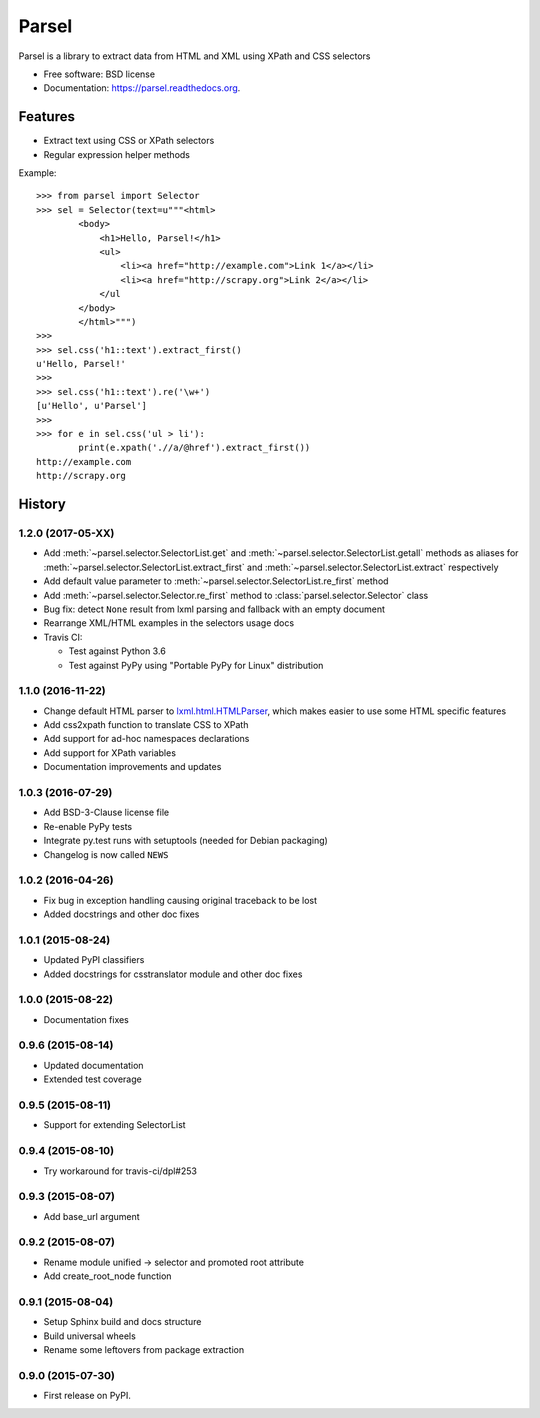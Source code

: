 ===============================
Parsel
===============================

.. image:: https://img.shields.io/travis/scrapy/parsel.svg
   :target: https://travis-ci.org/scrapy/parsel

.. image:: https://img.shields.io/pypi/v/parsel.svg
   :target: https://pypi.python.org/pypi/parsel

.. image:: https://img.shields.io/codecov/c/github/scrapy/parsel/master.svg
   :target: http://codecov.io/github/scrapy/parsel?branch=master
   :alt: Coverage report


Parsel is a library to extract data from HTML and XML using XPath and CSS selectors

* Free software: BSD license
* Documentation: https://parsel.readthedocs.org.

Features
--------

* Extract text using CSS or XPath selectors
* Regular expression helper methods

Example::

    >>> from parsel import Selector
    >>> sel = Selector(text=u"""<html>
            <body>
                <h1>Hello, Parsel!</h1>
                <ul>
                    <li><a href="http://example.com">Link 1</a></li>
                    <li><a href="http://scrapy.org">Link 2</a></li>
                </ul
            </body>
            </html>""")
    >>>
    >>> sel.css('h1::text').extract_first()
    u'Hello, Parsel!'
    >>>
    >>> sel.css('h1::text').re('\w+')
    [u'Hello', u'Parsel']
    >>>
    >>> for e in sel.css('ul > li'):
            print(e.xpath('.//a/@href').extract_first())
    http://example.com
    http://scrapy.org




History
-------

1.2.0 (2017-05-XX)
~~~~~~~~~~~~~~~~~~

* Add :meth:`~parsel.selector.SelectorList.get` and :meth:`~parsel.selector.SelectorList.getall`
  methods as aliases for :meth:`~parsel.selector.SelectorList.extract_first`
  and :meth:`~parsel.selector.SelectorList.extract` respectively
* Add default value parameter to :meth:`~parsel.selector.SelectorList.re_first` method
* Add :meth:`~parsel.selector.Selector.re_first` method to :class:`parsel.selector.Selector` class
* Bug fix: detect ``None`` result from lxml parsing and fallback with an empty document
* Rearrange XML/HTML examples in the selectors usage docs
* Travis CI:

  * Test against Python 3.6
  * Test against PyPy using "Portable PyPy for Linux" distribution


1.1.0 (2016-11-22)
~~~~~~~~~~~~~~~~~~

* Change default HTML parser to `lxml.html.HTMLParser <http://lxml.de/api/lxml.html.HTMLParser-class.html>`_,
  which makes easier to use some HTML specific features
* Add css2xpath function to translate CSS to XPath
* Add support for ad-hoc namespaces declarations
* Add support for XPath variables
* Documentation improvements and updates


1.0.3 (2016-07-29)
~~~~~~~~~~~~~~~~~~

* Add BSD-3-Clause license file
* Re-enable PyPy tests
* Integrate py.test runs with setuptools (needed for Debian packaging)
* Changelog is now called ``NEWS``


1.0.2 (2016-04-26)
~~~~~~~~~~~~~~~~~~

* Fix bug in exception handling causing original traceback to be lost
* Added docstrings and other doc fixes


1.0.1 (2015-08-24)
~~~~~~~~~~~~~~~~~~

* Updated PyPI classifiers
* Added docstrings for csstranslator module and other doc fixes


1.0.0 (2015-08-22)
~~~~~~~~~~~~~~~~~~

* Documentation fixes


0.9.6 (2015-08-14)
~~~~~~~~~~~~~~~~~~

* Updated documentation
* Extended test coverage


0.9.5 (2015-08-11)
~~~~~~~~~~~~~~~~~~

* Support for extending SelectorList


0.9.4 (2015-08-10)
~~~~~~~~~~~~~~~~~~

* Try workaround for travis-ci/dpl#253


0.9.3 (2015-08-07)
~~~~~~~~~~~~~~~~~~

* Add base_url argument


0.9.2 (2015-08-07)
~~~~~~~~~~~~~~~~~~

* Rename module unified -> selector and promoted root attribute
* Add create_root_node function


0.9.1 (2015-08-04)
~~~~~~~~~~~~~~~~~~

* Setup Sphinx build and docs structure
* Build universal wheels
* Rename some leftovers from package extraction


0.9.0 (2015-07-30)
~~~~~~~~~~~~~~~~~~

* First release on PyPI.


